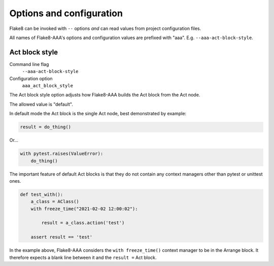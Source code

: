 Options and configuration
=========================

Flake8 can be invoked with ``--`` options *and* can read values from project
configuration files.

All names of Flake8-AAA's options and configuration values are prefixed with
"aaa". E.g. ``--aaa-act-block-style``.

.. _act-block-style:

Act block style
---------------

Command line flag
    ``--aaa-act-block-style``

Configuration option
    ``aaa_act_block_style``

The Act block style option adjusts how Flake8-AAA builds the Act block from the
Act node.

The allowed value is "default".

In default mode the Act block is the single Act node, best demonstrated by
example:

.. code-block:: python

    result = do_thing()

Or...

.. code-block:: python

    with pytest.raises(ValueError):
        do_thing()

The important feature of default Act blocks is that they do not contain any
context managers other than pytest or unittest ones.

.. code-block:: python

    def test_with():
        a_class = AClass()
        with freeze_time("2021-02-02 12:00:02"): 

            result = a_class.action('test')

        assert result == 'test'

In the example above, Flake8-AAA considers the ``with freeze_time()`` context
manager to be in the Arrange block. It therefore expects a blank line between
it and the ``result =`` Act block.
